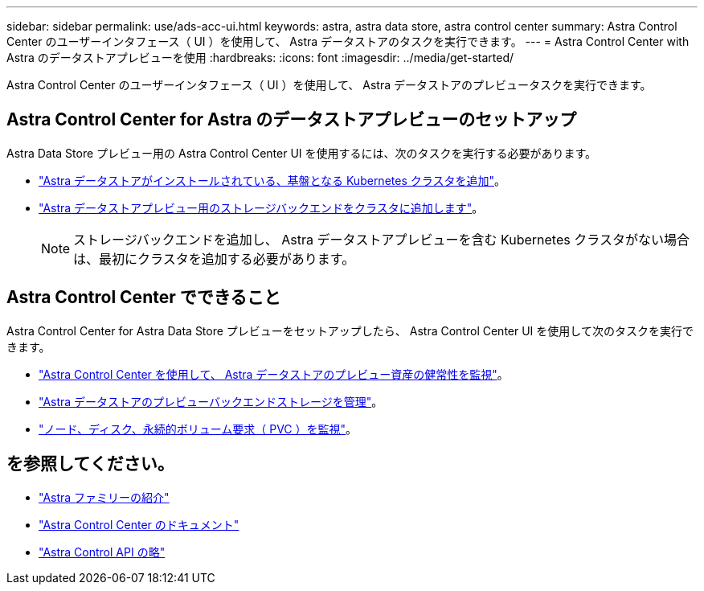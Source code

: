 ---
sidebar: sidebar 
permalink: use/ads-acc-ui.html 
keywords: astra, astra data store, astra control center 
summary: Astra Control Center のユーザーインタフェース（ UI ）を使用して、 Astra データストアのタスクを実行できます。 
---
= Astra Control Center with Astra のデータストアプレビューを使用
:hardbreaks:
:icons: font
:imagesdir: ../media/get-started/


Astra Control Center のユーザーインタフェース（ UI ）を使用して、 Astra データストアのプレビュータスクを実行できます。



== Astra Control Center for Astra のデータストアプレビューのセットアップ

Astra Data Store プレビュー用の Astra Control Center UI を使用するには、次のタスクを実行する必要があります。

* link:../get-started/setup_overview.html#add-cluster["Astra データストアがインストールされている、基盤となる Kubernetes クラスタを追加"^]。
* link:../get-started/setup_overview.html#add-a-storage-backend["Astra データストアプレビュー用のストレージバックエンドをクラスタに追加します"]。
+

NOTE: ストレージバックエンドを追加し、 Astra データストアプレビューを含む Kubernetes クラスタがない場合は、最初にクラスタを追加する必要があります。





== Astra Control Center でできること

Astra Control Center for Astra Data Store プレビューをセットアップしたら、 Astra Control Center UI を使用して次のタスクを実行できます。

* https://docs.netapp.com/us-en/astra-control-center/use/monitor-protect.html["Astra Control Center を使用して、 Astra データストアのプレビュー資産の健常性を監視"^]。
* https://docs.netapp.com/us-en/astra-control-center/use/manage-backend.html["Astra データストアのプレビューバックエンドストレージを管理"^]。
* https://docs.netapp.com/us-en/astra-control-center/use/view-dashboard.html["ノード、ディスク、永続的ボリューム要求（ PVC ）を監視"^]。




== を参照してください。

* https://docs.netapp.com/us-en/astra-family/intro-family.html["Astra ファミリーの紹介"^]
* https://docs.netapp.com/us-en/astra-control-center/["Astra Control Center のドキュメント"^]
* https://docs.netapp.com/us-en/astra-automation/index.html["Astra Control API の略"^]

